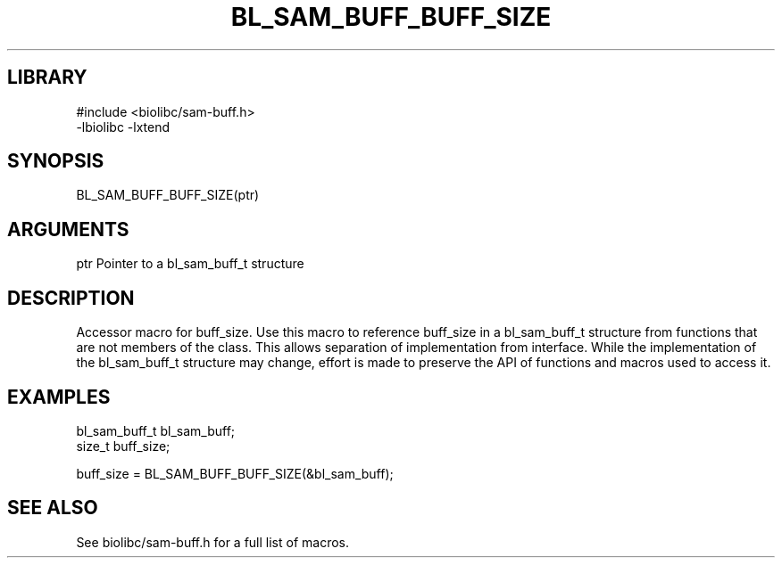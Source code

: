 \" Generated by /home/bacon/scripts/gen-get-set
.TH BL_SAM_BUFF_BUFF_SIZE 3

.SH LIBRARY
.nf
.na
#include <biolibc/sam-buff.h>
-lbiolibc -lxtend
.ad
.fi

\" Convention:
\" Underline anything that is typed verbatim - commands, etc.
.SH SYNOPSIS
.PP
.nf 
.na
BL_SAM_BUFF_BUFF_SIZE(ptr)
.ad
.fi

.SH ARGUMENTS
.nf
.na
ptr             Pointer to a bl_sam_buff_t structure
.ad
.fi

.SH DESCRIPTION

Accessor macro for buff_size.  Use this macro to reference buff_size in
a bl_sam_buff_t structure from functions that are not members of the class.
This allows separation of implementation from interface.  While the
implementation of the bl_sam_buff_t structure may change, effort is made to
preserve the API of functions and macros used to access it.

.SH EXAMPLES

.nf
.na
bl_sam_buff_t   bl_sam_buff;
size_t          buff_size;

buff_size = BL_SAM_BUFF_BUFF_SIZE(&bl_sam_buff);
.ad
.fi

.SH SEE ALSO

See biolibc/sam-buff.h for a full list of macros.
